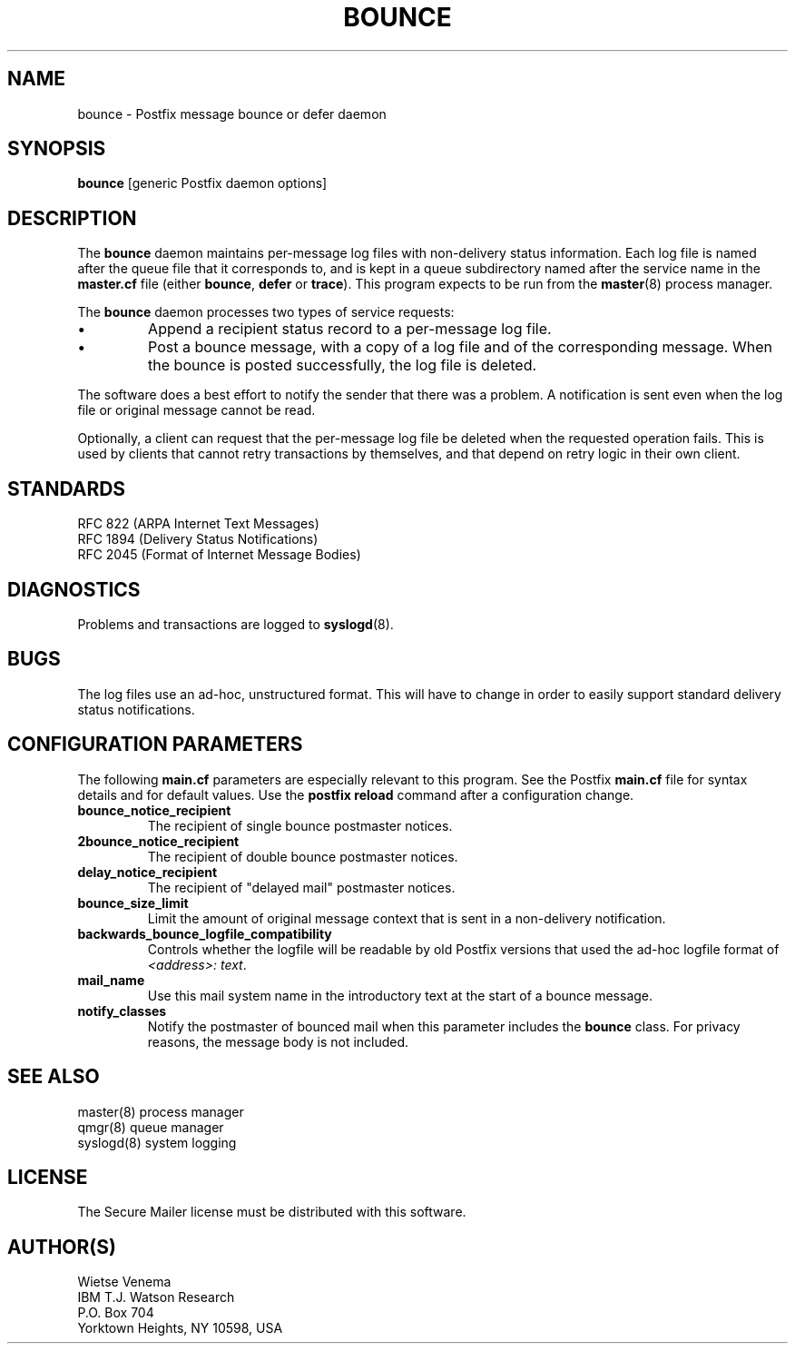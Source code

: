 .TH BOUNCE 8 
.ad
.fi
.SH NAME
bounce
\-
Postfix message bounce or defer daemon
.SH SYNOPSIS
.na
.nf
\fBbounce\fR [generic Postfix daemon options]
.SH DESCRIPTION
.ad
.fi
The \fBbounce\fR daemon maintains per-message log files with
non-delivery status information. Each log file is named after the
queue file that it corresponds to, and is kept in a queue subdirectory
named after the service name in the \fBmaster.cf\fR file (either
\fBbounce\fR, \fBdefer\fR or \fBtrace\fR).
This program expects to be run from the \fBmaster\fR(8) process
manager.

The \fBbounce\fR daemon processes two types of service requests:
.IP \(bu
Append a recipient status record to a per-message log file.
.IP \(bu
Post a bounce message, with a copy of a log file and of the
corresponding message. When the bounce is posted successfully,
the log file is deleted.
.PP
The software does a best effort to notify the sender that there
was a problem. A notification is sent even when the log file
or original message cannot be read.

Optionally, a client can request that the per-message log file be
deleted when the requested operation fails.
This is used by clients that cannot retry transactions by
themselves, and that depend on retry logic in their own client.
.SH STANDARDS
.na
.nf
RFC 822 (ARPA Internet Text Messages)
RFC 1894 (Delivery Status Notifications)
RFC 2045 (Format of Internet Message Bodies)
.SH DIAGNOSTICS
.ad
.fi
Problems and transactions are logged to \fBsyslogd\fR(8).
.SH BUGS
.ad
.fi
The log files use an ad-hoc, unstructured format. This will have
to change in order to easily support standard delivery status
notifications.
.SH CONFIGURATION PARAMETERS
.na
.nf
.ad
.fi
The following \fBmain.cf\fR parameters are especially relevant to
this program. See the Postfix \fBmain.cf\fR file for syntax details
and for default values. Use the \fBpostfix reload\fR command after
a configuration change.
.IP \fBbounce_notice_recipient\fR
The recipient of single bounce postmaster notices.
.IP \fB2bounce_notice_recipient\fR
The recipient of double bounce postmaster notices.
.IP \fBdelay_notice_recipient\fR
The recipient of "delayed mail" postmaster notices.
.IP \fBbounce_size_limit\fR
Limit the amount of original message context that is sent in
a non-delivery notification.
.IP \fBbackwards_bounce_logfile_compatibility\fR
Controls whether the logfile will be readable by old Postfix versions
that used the ad-hoc logfile format of \fI<address>: text\fR.
.IP \fBmail_name\fR
Use this mail system name in the introductory text at the
start of a bounce message.
.IP \fBnotify_classes\fR
Notify the postmaster of bounced mail when this parameter
includes the \fBbounce\fR class. For privacy reasons, the message
body is not included.
.SH SEE ALSO
.na
.nf
master(8) process manager
qmgr(8) queue manager
syslogd(8) system logging
.SH LICENSE
.na
.nf
.ad
.fi
The Secure Mailer license must be distributed with this software.
.SH AUTHOR(S)
.na
.nf
Wietse Venema
IBM T.J. Watson Research
P.O. Box 704
Yorktown Heights, NY 10598, USA
